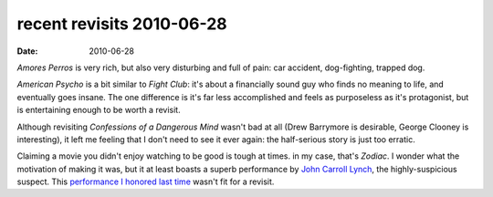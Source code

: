 recent revisits 2010-06-28
==========================

:date: 2010-06-28



*Amores Perros* is very rich, but also very disturbing and full of pain:
car accident, dog-fighting, trapped dog.

*American Psycho* is a bit similar to *Fight Club*: it's about a
financially sound guy who finds no meaning to life, and eventually goes
insane. The one difference is it's far less accomplished and feels as
purposeless as it's protagonist, but is entertaining enough to be worth
a revisit.

Although revisiting *Confessions of a Dangerous Mind* wasn't bad at all
(Drew Barrymore is desirable, George Clooney is interesting), it left me
feeling that I don't need to see it ever again: the half-serious story
is just too erratic.

Claiming a movie you didn't enjoy watching to be good is tough at times.
in my case, that's *Zodiac*. I wonder what the motivation of making it
was, but it at least boasts a superb performance by `John Carroll
Lynch`_, the highly-suspicious suspect. This `performance I honored last
time`_ wasn't fit for a revisit.

.. _John Carroll Lynch: http://en.wikipedia.org/wiki/John_Carroll_Lynch
.. _performance I honored last time: http://movies.tshepang.net/zodiac-and-david-fincher
